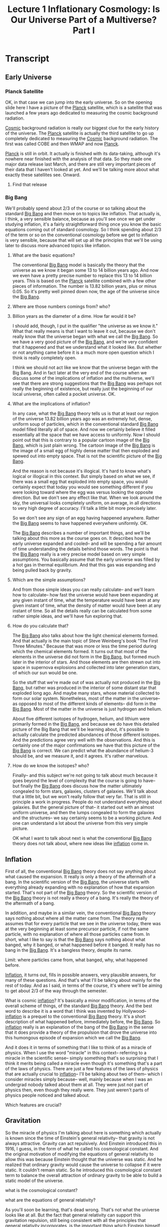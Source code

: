#+TITLE: Lecture 1 Inflationary Cosmology: Is Our Universe Part of a Multiverse? Part I 
#+Year: 2021
#+SEQ_TODO: TODO NEXT WAITING BLOCKED SOMEDAY IN_PROGRESS | DONE CANCELLED
#+SCHOOL: MIT
#+COURSE: The Early Universe
#+TERM: Fall 2013
#+LINK: https://www.youtube.com/watch?v=ANCN7vr9FVk&t=662s
#+STARTUP: hidestars

* Transcript
** Early Universe
*** Planck Satellite
OK, in that case we can jump into the early universe. So on the opening slide
here I have a picture of the [[file:~/docs/studies/astronomy/topics/planck_satellite.org][Planck]] satellite, which is a satellite that was
launched a few years ago dedicated to measuring the cosmic background radiation.

[[file:~/docs/studies/astronomy/topics/cosmic_background_radiation.org][Cosmic]] background radiation is really our biggest clue for the early history of
the universe. The [[file:~/docs/studies/astronomy/topics/planck_satellite.org][Planck]] satellite is actually the third satellite to go up
completely dedicated to measuring the [[file:~/docs/studies/astronomy/topics/cosmic_background_radiation.org][Cosmic]] background radiation. The first was
called COBE and then WMAP and now [[file:~/docs/studies/astronomy/topics/planck_satellite.org][Planck]].

[[file:~/docs/studies/astronomy/topics/planck_satellite.org][Planck]] is still in orbit. It actually is finished with its data-taking, although
it's nowhere near finished with the analysis of that data. So they made one
major data release last March, and there are still very important pieces of
their data that I haven't looked at yet. And we'll be talking more about what
exactly these satellites see. Onward.
**** Find that release

*** Big Bang  
 We'll probably spend about 2/3 of the course or so talking about the standard
[[file:~/docs/studies/astronomy/topics/big_bang.org][Big Bang]] and then move on to topics like inflation. That actually is, I think, a
very sensible balance, because as you'll see once we get under studying
inflation, it's a fairly straightforward thing once you know the basic equations
coming out of standard cosmology. So I think spending about 2/3 of the term or
so on the conventional cosmology before we get to inflation is very sensible,
because that will set up all the principles that we'll be using later to discuss
more advanced topics like inflation.
**** What are the basic equations?

The conventional [[file:~/docs/studies/astronomy/topics/big_bang.org][Big Bang]] model is basically the theory that the universe as we
know it began some 13 to 14 billion years ago. And now we even have a pretty
precise number to replace this 13 to 14 billion years. This is based on the
[[file:~/docs/studies/astronomy/topics/planck_satellite.org][Planck]] satellite combined with a few other pieces of information. The number is
13.82 billion years, plus or minus 0.05. So it's pretty well pinned down now,
the age of the universe since the [[file:~/docs/studies/astronomy/topics/big_bang.org][Big Bang]].
**** Where are those numbers comings from? who?
**** Billion years as the diameter of a dime. How far would it be?

I should add, though, I put in the qualifier "the universe as we know it." What
that really means is that I want to leave it out, because we don't really know
that the universe began with what we call the [[file:~/docs/studies/astronomy/topics/big_bang.org][Big Bang]]. So we have a very good
picture of the [[file:~/docs/studies/astronomy/topics/big_bang.org][Big Bang]], and we're very confident that it happened and that we
understand what it looked like. But whether or not anything came before it is a
much more open question which I think is really completely open.

I think we should not act like we know that the universe began with the Big
Bang. And in fact later at the very end of the course when we discuss some of
the implications of inflation and the multiverse, we'll see that there are
strong suggestions that the [[file:~/docs/studies/astronomy/topics/big_bang.org][Big Bang]] was perhaps not really the beginning of
existence, but really just the beginning of our local universe, often called a
pocket universe. OK.
**** What are the implications of inflation?

In any case, what the [[file:~/docs/studies/astronomy/topics/big_bang.org][Big Bang]] theory tells us is that at least our region of
the universe 13.82 billion years ago was an extremely hot, dense, uniform soup
of particles, which in the conventional standard [[file:~/docs/studies/astronomy/topics/big_bang.org][Big Bang]] model filled literally
all of space. And now we certainly believe it filled essentially all the space
that we have access to uniformly. Now I should point out that this is contrary
to a popular cartoon image of the [[file:~/docs/studies/astronomy/topics/big_bang.org][Big Bang]], which is just plain wrong. The
cartoon image of the [[file:~/docs/studies/astronomy/topics/big_bang.org][Big Bang]] is the image of a small egg of highly dense matter
that then exploded and spewed out into empty space. That is not the scientific
picture of the [[file:~/docs/studies/astronomy/topics/big_bang.org][Big Bang]].

And the reason is not because it's illogical. It's hard to know what's logical
or illogical in this context. But simply based on what we see, if there was a
small egg that exploded into empty space, you would certainly expect that today
you would see something different if you were looking toward where the egg was
versus looking the opposite direction. But we don't see any effect like that.
When we look around the sky, the universal looks completely uniform, on average,
in all directions to very high degree of accuracy. I'll talk a little bit more
precisely later.

So we don't see any sign of an egg having happened anywhere. Rather the [[file:~/docs/studies/astronomy/topics/big_bang.org][Big Bang]]
seems to have happened everywhere uniformly. OK.

The [[file:~/docs/studies/astronomy/topics/big_bang.org][Big Bang]] describes a number of important things, and we'll be talking about
this more as the course goes on. It describes how the early universe expanded
and cooled-- and will be spending a fair amount of time understanding the
details behind those words. The point is that the [[file:~/docs/studies/astronomy/topics/big_bang.org][Big Bang]] really is a very
precise model based on very simple assumptions. You basically assume that the
early universe was filled by a hot gas in thermal equilibrium. And that this gas
was expanding and being pulled back by gravity.
**** Which are the simple assumptions?

And from those simple ideas you can really calculate-- and we'll learn how to
calculate-- how fast the universe would have been expanding at any given instant
of time, what the temperature would have been at any given instant of time, what
the density of matter would have been at any instant of time. So all the details
really can be calculated from some rather simple ideas, and we'll have fun
exploring that.
**** How do you calculate that?

The [[file:~/docs/studies/astronomy/topics/big_bang.org][Big Bang]] also talks about how the light chemical elements formed. And that
actually is the main topic of Steve Weinberg's book "The First Three Minutes."
Because that was more or less the time period during which the chemical elements
formed. It turns out that most of the elements in the universe did not form in
the [[file:~/docs/studies/astronomy/topics/big_bang.org][Big Bang]], but formed much later in the interior of stars. And those elements
are then strewn out into space in supernova explosions and collected into later
generation stars, of which our sun would be one.

So the stuff that we're made out of was actually not produced in the [[file:~/docs/studies/astronomy/topics/big_bang.org][Big Bang]],
but rather was produced in the interior of some distant star that exploded long
ago. And maybe many stars, whose material collected to form our solar system.
Nonetheless, most of the matter in the universe-- as opposed to most of the
different kinds of elements-- did form in the [[file:~/docs/studies/astronomy/topics/big_bang.org][Big Bang]]. Most of the matter in
the universe is just hydrogen and helium.

About five different isotopes of hydrogen, helium, and lithium were primarily
formed in the [[file:~/docs/studies/astronomy/topics/big_bang.org][Big Bang]], and because we do have this detailed picture of the Big
Bang that we'll be learning about, it's possible to actually calculate the
predicted abundances of those different isotopes. And the predictions agree very
well with the observations. And this is certainly one of the major confirmations
we have that this picture of the [[file:~/docs/studies/astronomy/topics/big_bang.org][Big Bang]] is correct. We can predict what the
abundance of helium-3 should be, and we measure it, and it agrees. It's rather
marvelous.
**** How do we know the isotopes? who?

Finally-- and this subject we're not going to talk about much because it goes
beyond the level of complexity that the course is going to have-- but finally
the [[file:~/docs/studies/astronomy/topics/big_bang.org][Big Bang]] does discuss how the matter ultimately congealed to form stars,
galaxies, clusters of galaxies. We'll talk about that a little bit, but we won't
really follow that very far. That is still in principle a work in progress.
People do not understand everything about galaxies. But the general picture of
that-- it started out with an almost uniform universe, and then the lumps
congealed to form the galaxies and the structures-- we say certainly seems to be
a working picture. And one can understand a lot about the universe from this
very simple picture.

OK what I want to talk about next is what the conventional [[file:~/docs/studies/astronomy/topics/big_bang.org][Big Bang]] theory does
not talk about, where new ideas like [[file:~/docs/studies/astronomy/topics/inflation.org][inflation]] come in.

** Inflation

First of all, the conventional [[file:~/docs/studies/astronomy/topics/big_bang.org][Big Bang]] theory does not say anything about what
caused the expansion. It really is only a theory of the aftermath of a bang. In
the scientific version of the [[file:~/docs/studies/astronomy/topics/big_bang.org][Big Bang]], the universe starts with everything
already expanding with no explanation of how that expansion started. That's not
part of the [[file:~/docs/studies/astronomy/topics/big_bang.org][Big Bang]] theory. So the scientific version of the [[file:~/docs/studies/astronomy/topics/big_bang.org][Big Bang]] theory is
not really a theory of a bang. It's really the theory of the aftermath of a
bang.

In addition, and maybe in a similar vein, the conventional [[file:~/docs/studies/astronomy/topics/big_bang.org][Big Bang]] theory says
nothing about where all the matter came from. The theory really assumes that for
every particle that we see in the universe today, there was at the very
beginning at least some precursor particle, if not the same particle, with no
explanation of where all those particles came from. In short, what I like to say
is that the [[file:~/docs/studies/astronomy/topics/big_bang.org][Big Bang]] says nothing about what banged, why it banged, or what
happened before it banged. It really has no bang in the [[file:~/docs/studies/astronomy/topics/big_bang.org][Big Bang]]. It's a
bangless theory, despite its name.
**** Limit: where particles came from, what banged, why, what happened before.

[[File:~/Docs/Studies/Astronomy/Topics/Inflation.Org][Inflation]], it turns out, fills in possible answers, very plausible answers, for
many of these questions. And that's what I'll be talking about mainly for the
rest of today. And as I said, in terms of the course, it's where we'll be aiming
to get about 2/3 of the way through the semester.

What is cosmic [[file:~/docs/studies/astronomy/topics/inflation.org][inflation]]? It's basically a minor modification, in terms of the
overall scheme of things, of the standard [[file:~/docs/studies/astronomy/topics/big_bang.org][Big Bang]] theory. And the best word to
describe it is a word that I think was invented by Hollywood-- [[file:~/docs/studies/astronomy/topics/inflation.org][inflation]] is a
prequel to the conventional [[file:~/docs/studies/astronomy/topics/big_bang.org][Big Bang]] theory. It's a short description of what
happened before, immediately before, the [[file:~/docs/studies/astronomy/topics/big_bang.org][Big Bang]]. So [[file:~/docs/studies/astronomy/topics/inflation.org][inflation]] really is an
explanation of the bang of the [[file:~/docs/studies/astronomy/topics/big_bang.org][Big Bang]] in the sense that it does provide a
theory of the propulsion that drove the universe into this humongous episode of
expansion which we call the [[file:~/docs/studies/astronomy/topics/big_bang.org][Big Bang]].

And it does it in terms of something that I like to think of as a miracle of
physics. When I use the word "miracle" in this context-- referring to a miracle
in the scientific sense-- simply something that's so surprising that I think it
merits being called a miracle even though it's something that's a part of the
laws of physics. There are just a few features of the laws of physics that are
actually crucial to [[file:~/docs/studies/astronomy/topics/inflation.org][inflation]]-- I'll be talking about two of them-- which I
consider miracles simply because-- well, mainly because when I was an undergrad
nobody talked about them at all. They were just not part of physics then, even
though they really were. They just weren't parts of physics people noticed and
talked about.
**** Which features are crucial?

** Gravitation
So the miracle of physics I'm talking about here is something which actually is
known since the time of Einstein's general relativity-- that gravity is not
always attractive. Gravity can act repulsively. And Einstein introduced this in
1916, I guess, in the form of what he called his cosmological constant. And the
original motivation of modifying the equations of general relativity to allow
this was because Einstein thought that the universe was static. And he realized
that ordinary gravity would cause the universe to collapse if it were static. It
couldn't remain static. So he introduced this cosmological constant term to
balance the overall attraction of ordinary gravity to be able to build a static
model of the universe.
**** what is the cosmological constant?
**** what are the equations of general relativity?

As you'll soon be learning, that's dead wrong. That's not what the universe
looks like at all. But the fact that general relativity can support this
gravitation repulsion, still being consistent with all the principles that
general relativity incorporates, is the important thing which Einstein himself
did discover in this context. And [[file:~/docs/studies/astronomy/topics/inflation.org][inflation]] takes advantage of this possibility,
within the context of general relativity, to let gravity be the repulsive force
that drove the universe into the period of expansion that we call the [[file:~/docs/studies/astronomy/topics/big_bang.org][Big Bang]].
**** Find more about repulsive gravity

And in fact when one combines general relativity with conventional ideas now in
particle physics, there really is a pretty clear indication, I should say-- not
quite a prediction-- but a pretty clear indication that at very high energy
densities, one expects to find states of matter which literally turn gravity on
its head and cause gravity to become repulsive. In terms of the details which
we'll be learning about more later, what it takes to produce gravitational
repulsion is a negative pressure.

According to general relativity, it turns out-- and we'll be talking more about
this later-- both pressures and energy densities can produce gravitational
fields. Unlike Newtonian physics, where it's only mass densities that produce
gravitational fields.
**** Pressure and energy densities
**** gravitational fields

And the positive pressure produces an attractive gravitational field, which is
what you would probably guess if somebody just asked you to guess. Positive
pressures are sort of normal pressures, and attractive gravity is normal
gravity. So normal pressures produce normal gravity. But it is possible to have
negative pressures, and negative pressures produce repulsive gravity. That's the
secret of what makes [[file:~/docs/studies/astronomy/topics/inflation.org][inflation]] possible.

So [[file:~/docs/studies/astronomy/topics/inflation.org][inflation]] proposes that at least a small patch of this repulsive gravity
material existed in the early universe. We don't really know exactly when in the
history of the universe [[file:~/docs/studies/astronomy/topics/inflation.org][inflation]] happened, which is another way of saying we
don't know exactly at what energy scale [[file:~/docs/studies/astronomy/topics/inflation.org][inflation]] happened. But a very logical,
plausible choice-- I don't know if logical is the right word, but plausible is a
good word-- very plausible choice for when [[file:~/docs/studies/astronomy/topics/inflation.org][inflation]] might have happened, would
be when the energy scales of the universe where at the scale of grand unified
theories.

** grand unified theories

Grand unified theories-- we'll talk about a little bit later-- are theories
which unify the weak, strong, and electromagnetic interactions into a single
unified interaction. And that unification occurs at a typical energy of about 10
to the 16 GeV, where GeV, in case you don't know, is about the mass-- or the
energy equivalent of the mass-- of a proton. So we're talking about energies
that are about 10 to the 16 times the equivalent energy of a proton mass. And at
those energies we think that these states that create repulsive gravity are very
likely to exist.
**** list grand unified theories

And if that happened at that scale, the initial patch would only have to be the
ridiculously small size of about 10 to the minus 28 centimeters across to be
able to lead ultimately to the creation of everything that we see on the vast
scale at which we see it. The patch certainly does not have to be the entire
universe. And it could in fact be incredibly rare, because one thinks that
outside of that patch essentially nothing will happen interesting. So we expect
that the universe that we observe today would be entirely the consequence of
such a patch.

The gravitational repulsion created by this small patch of repulsive gravity
material would be then the driving force of the [[file:~/docs/studies/astronomy/topics/big_bang.org][Big Bang]], and it would cause the
region to undergo exponential expansion. And by exponential expansion, as you
probably know, it means that there's a certain doubling time, and if you wait
the same amount of time it doubles again. If you wait the same amount of time,
it doubles again.

And because these doublings build up so dramatically, it doesn't take very much
time to build the whole universe. In about 100 doublings, this tiny patch of 10
to the minus 28 centimeters can become large enough not to be the universe, but
to be a small marble size region, which will then ultimately become the observed
universe as it continues to coast outward after [[file:~/docs/studies/astronomy/topics/inflation.org][inflation]] ends.

So the doubling time would be incredibly small if this was all happening at the
grand unified theory set of numbers-- 10 to the minus 37 seconds, which is
pretty fast. The patch would expand exponentially by at least a factor of about
10 to the 28, which as I mentioned takes only about 100 doublings, and could
expand to be much more. There's no cut off there. If there's more expansion than
we need to produce our universe, it just means that the patch of universe that
we're living in is larger than we see. But that's OK. Everything that we see
looks uniform as far as we can see, and how much there is beyond that we really
just have no way of knowing. So larger amounts of [[file:~/docs/studies/astronomy/topics/inflation.org][inflation]] are perfectly
consistent with what we see.

The amount of time it would take would only be about 10 to the minus 35 seconds,
which is just 100 times 10 to the minus 37 if you can do that complicated
arithmetic in your head. And the region that's destined to become our presently
observed universe at the end of [[file:~/docs/studies/astronomy/topics/inflation.org][inflation]] would have been only about the size of
a marble-- about one centimeter or so across.


Now what ends [[file:~/docs/studies/astronomy/topics/inflation.org][inflation]] is the fact that this repulsive gravity material is
unstable. So it decays, using the word decay in the same sense that a
radioactive substance decays. It doesn't necessarily mean exactly that it rots
like an apple decays, but it means that it turns into other kinds of material.
And in particular, it turned into material which is no longer gravitationally
repulsive. So the gravitational repulsion ends, and in fact the particles
produced by this energy that's released at the end of [[file:~/docs/studies/astronomy/topics/inflation.org][inflation]] become the hot
soup of the conventional [[file:~/docs/studies/astronomy/topics/big_bang.org][Big Bang]].

** Conventional Big Bang Theory

And this is where the prequel ends, and the main feature begins-- the
conventional [[file:~/docs/studies/astronomy/topics/big_bang.org][Big Bang]] theory. The role of [[file:~/docs/studies/astronomy/topics/inflation.org][inflation]] is just to set up the
initial conditions for the conventional [[file:~/docs/studies/astronomy/topics/big_bang.org][Big Bang]] theory. Now there's a little
caveat here. [[File:~/Docs/Studies/Astronomy/Topics/Inflation.Org][Inflation]] ends because the material is unstable, but it only ends
almost everywhere, not quite everywhere. And this is basically the way
exponentials work. And we'll come back to this when we talk about the late time
behavior and the idea of eternal [[file:~/docs/studies/astronomy/topics/inflation.org][inflation]].

This repulsive gravity material decays, but it decays like a radioactive
substance-- which is also an exponential-- as a half life. But no matter how
many half lives you wait, there's still a tiny little bit, a tiny fraction that
remains. And that turns out to be important for the idea that in many cases
[[file:~/docs/studies/astronomy/topics/inflation.org][inflation]] never completely ends. We'll come back to that.

So I want to talk more about what goes on during this exponential expansion
phase. There's a very peculiar feature of this [[file:~/docs/studies/astronomy/topics/inflation.org][inflation]]-- this exponential
expansion driven by repulsive gravity-- which is that while it's happening, the
mass density or energy density of the inflating material-- this repulsive
gravity material-- does not decrease. You would think that if something doubled
in radius, it would multiply by a factor of eight in volume. You would think the
energy density would go down by a factor of eight.

And that certainly happens for ordinary particles. It's certainly what would
happen if you had a gas, an ordinary gas, that you just allowed to expand by a
factor of two in radius-- the density would go down by a factor of eight with
volumes of cubes of distances. But this peculiar repulsive gravity material
actually expands at a constant density. Now that sounds like it must violate
conservation of energy, because it really does mean that the total amount of
energy inside this expanding volume is increasing. The energy per volume is
remaining constant, and the volume is getting bigger and bigger exponentially.

So the claim is that I've not gone crazy, that this actually is consistent with
the laws of physics as we know them. And that it is consistent with conservation
of energy. Conservation of energy really is a sacred principle of physics. We
don't know of anything in nature that violates this principle of conservation of
energy, that energy ultimately cannot be either made or destroyed, that the
total amount of energy is basically fixed. So it sounds like there's a
contradiction here. How do we get out of it? What's the resolution?

Well, this requires my second miracle of physics. Energy-- it really is exactly
conserved. I'm not going to tell you about any miracles which changed that. But
the catch here is that energies are not necessarily positive. There are things
that have negative energies. And in particular, the gravitational field has a
negative energy. This statement by the way is true both in Newtonian physics and
in general relativity. We'll prove it later.

I might just say quickly if some of you have learned in an E&M course how to
talk about and calculate the energy density of an electrostatic field-- probably
many of you have, maybe all of you have-- the energy density of an electrostatic
field is a constant times the square of the electric field strength. And you can
prove that energy is exactly the energy that you need to put into a system to
create an electric field of a given configuration. If you think about Newton's
law of gravity and compare it with Coulomb's law, you realize that it really is
the same law, except they have a different constant in front of them.

They're both inverse square laws in proportion to the two charges, where in the
case of gravity it's the masses that play the role of charges. But they have
opposite signs. Two positive charges, as we all know we tell each other, two
positive masses attract each other.

So in fact the very same argument which allows you to calculate the energy
density of a Coulomb field can allow you to calculate the energy density of a
Newtonian gravitational field-- still sticking to Newtonian physics-- and this
change in sign of the force just carries through. It changes the signs of all
the work that's being done, and you get the negative answer that is the correct
answer for Newtonian gravity. The energy density of a Newtonian gravitational
field is negative. And the same is true in general relativity in a more subtle
way.

So what that means in terms of conservation of energy is that we can have more
and more matter, more and more energy building up in the form of ordinary
matter-- which is what happens during [[file:~/docs/studies/astronomy/topics/inflation.org][inflation]]-- as long as there's a
compensating amount of negative energy that's created in the gravitational field
which is filling this ever larger region of space. And that's exactly what
happens in [[file:~/docs/studies/astronomy/topics/inflation.org][inflation]].

The positive energy of this repulsive gravity material which is growing and
growing in volume is precisely canceled by the negative energy of the
gravitational field that's filling the region. So the total energy does remain
constant, as it must, and there's certainly a good possibility that the total
energy is exactly zero. Because everything that we know of is at least
consistent with the possibility that these two numbers are exactly equal to each
other or something very close.

Schematically, the picture is that if one thinks about the total energy of the
universe, it consists of a huge positive amount in the form of matter and
radiation-- the stuff that we see, the stuff that we normally identify the
energy of-- but there's also a huge negative amount of energy in the
gravitational field that fills the universe. And as far as we can tell, the sum
is at least consistent with being 0.

In any case, what happens during [[file:~/docs/studies/astronomy/topics/inflation.org][inflation]] is the black bar goes up and the red
bar goes down. And they go up and down by equal amounts. So certainly what
happens during [[file:~/docs/studies/astronomy/topics/inflation.org][inflation]] conserves energy, as anything consistent with the laws
of physics that we know of must conserve energy.

I just remembered I was planning to turn out these blackboard lights. It
probably makes it a little more comfortable to watch the screen. OK. So, onward.

I want to talk some about the evidence for [[file:~/docs/studies/astronomy/topics/inflation.org][inflation]]. So far I've described what
[[file:~/docs/studies/astronomy/topics/inflation.org][inflation]] is-- and I'm sort of done describing what [[file:~/docs/studies/astronomy/topics/inflation.org][inflation]] is for today. As I
said, we'll be coming back and talking about all this during the coming
semester. Now let's move on to discuss some of the reasons why we think that our
universe may very likely have actually undergone this process called [[file:~/docs/studies/astronomy/topics/inflation.org][inflation]] I
was just telling you about. So there are three things I want to talk about.

The first of which is the large scale uniformity of the universe. Which is
related to what I told you at the beginning, that if you look out in different
directions in the universe, it really looks the same in all directions. And the
object that can be measured with the most precision in terms of how things vary
with angle, is the [[file:~/docs/studies/astronomy/topics/cosmic_background_radiation.org][Cosmic]] background radiation-- because we can measure it from
all directions, and it's essentially a uniform background.

And when that's been done, what's been found is that the radiation is uniform to
the incredible accuracy of about one part in 100,000-- which really is a rather
spectacular level of uniformity. So it means the universe really is rather
incredibly uniform.

I might mention one proviso here just to be completely accurate. When one
actually just goes out and measures the radiation, one finds something-- one
finds an asymmetry that's larger than what I just said. One finds an asymmetry
of about 1 part in 1,000, with one direction being hotter than the opposite
direction. But that 1 part in 1,000 effect we interpret as our motion through
the [[file:~/docs/studies/astronomy/topics/cosmic_background_radiation.org][Cosmic]] background radiation, which makes it look hotter in one direction and
colder in the opposite direction. And the effect of our motion has a very
definite angular pattern.

We have no other way of knowing what our velocity is relative to the [[file:~/docs/studies/astronomy/topics/cosmic_background_radiation.org][Cosmic]]
background radiation. So we just measure it from this asymmetry, but we're
restricted. We can't let it account for everything. Because it has a very
different angular form, we only get to determine one velocity. And once we
determine that, that determines one asymmetry and you can subtract that out. And
then the residual asymmetries, the asymmetries that we cannot account for by
saying that the Earth has a certain velocity relative to the [[file:~/docs/studies/astronomy/topics/cosmic_background_radiation.org][Cosmic]] background
radiation, those asymmetries are at the level of 1 part in 100,000. And this is
1 part in 100,000 that we attribute to the universe and not to the motion of the
earth.

OK. So to understand the implications of this incredible degree of uniformity,
we need to say a little bit about what we think the history of this [[file:~/docs/studies/astronomy/topics/cosmic_background_radiation.org][Cosmic]]
background radiation was. And what our theories tell us-- and we'll be learning
about this in detail-- is that in the early period-- Yes.

#+BEGIN_COMMENT
AUDIENCE: I'm sorry. I'm curious. When they released WMAP and stuff, did they
already subtract out the relativistic effect?

PROFESSOR: Well, the answer is that they analyze things according to angular
patterns and how they fit different angular patterns. So in fact, I think they
don't even report it with WMAP, but it would be what they would call L equals 1,
the dipole term. They analyze the dipole, quadrupole, octupole, et cetera. So it
really does not contribute at all to anything except that L equals 1 term, which
is one out of 1,800 things that they measure. So basically, I think they don't
even bother reporting that one number, and therefore it's subtracted out.
#+END_COMMENT

OK. Do feel free to ask questions, by the way. I think it's certainly a small
enough class that we can do that.

OK. So what I was about to say is that this radiation during the early period of
the universe, when the universe was a plasma, the radiation was essentially
locked to the matter. The photons were moving at the speed of light, but in the
plasma there's a very large cross section for the photons to scatter off of the
free electrons in a plasma. Which basically means that the photons move with the
matter-- because when they're moving on their own, they just move a very short
distance and then scatter, and then move in a different direction. So relative
to the matter, the photons go nowhere during the first 400,000 years of the
history of the universe.

But then at about 400,000 years the universe cools enough-- this is all
according to our calculations-- the universe cools enough so that the plasma
neutralizes. And when the plasma neutralizes, it becomes a neutral gas like the
air in this room. And the air in this room seems completely transparent to us,
and it turns out that actually does extrapolate to the universe.

The gas that filled the universe after it neutralized really was transparent,
and it means that a typical photon that we see today in the [[file:~/docs/studies/astronomy/topics/cosmic_background_radiation.org][Cosmic]] background
radiation really has been traveling on a straight line since about 400,000 years
after the [[file:~/docs/studies/astronomy/topics/big_bang.org][Big Bang]]. Which in turn means that when we look at the [[file:~/docs/studies/astronomy/topics/cosmic_background_radiation.org][Cosmic]]
background radiation, we're essentially seeing an image of what the universe
looked like at 400,000 years after the [[file:~/docs/studies/astronomy/topics/big_bang.org][Big Bang]]. Just as the light traveling
from my face to your eyes gives you an image of what I look like.

So that's what we're seeing-- a picture of the universe at the age of 400,000
years, and it's bland-- uniform to 1 part in 100,000. So the question then is,
can we explain how the universe to be so uniform? And it turns out that if you--
Well, I should say first of all that if you're willing to just assume that the
universe started out perfectly uniform to better than one part in 100,000,
that's OK. Nobody could stop you from doing that. But if you want to try to
explain this uniformity without assuming that it was there from the beginning,
then within the context of the conventional [[file:~/docs/studies/astronomy/topics/big_bang.org][Big Bang]] theory, it's just not
possible.

And the reason is that within the evolution equations of the conventional Big
Bang theory, you can calculate-- and we will calculate later in the course--
that in order to smooth things out in time for it to look smooth in the [[file:~/docs/studies/astronomy/topics/cosmic_background_radiation.org][Cosmic]]
background radiation, you have to be able to move around matter and energy at
about 100 times the speed of light. Or else you just couldn't do it. And we
don't know of anything in physics that happens faster than the speed of light.
So within physics as we know it, and within the conventional [[file:~/docs/studies/astronomy/topics/big_bang.org][Big Bang]] theory,
there's no way to explain this uniformity except to just assume that maybe it
was there from the very beginning. For reasons that we don't know about.

On the other hand, [[file:~/docs/studies/astronomy/topics/inflation.org][inflation]] takes care of this very nicely. What [[file:~/docs/studies/astronomy/topics/inflation.org][inflation]] does
is it adds this spurt of exponential expansion to the history of the universe.
And the fact that this exponential expansion was so humongous means that if you
look at our picture of the universe before the [[file:~/docs/studies/astronomy/topics/inflation.org][inflation]] happened, the universe
would have been vastly smaller than in conventional cosmology which would not
have this exponential spurt of expansion.

So in the [[file:~/docs/studies/astronomy/topics/inflation.org][inflation]]ary model there would've been plenty of time for the observed
part of the universe to become uniform before [[file:~/docs/studies/astronomy/topics/inflation.org][inflation]] started-- when it was
incredibly tiny. And then would become uniform just like the air in the room
here tends to spread out and produce a uniform distribution of air rather than
having all the air collected in one corner. Once that uniformity is established
on this tiny region, [[file:~/docs/studies/astronomy/topics/inflation.org][inflation]] would then take over and stretch this region to
become large enough to include everything that we now see, thereby explaining
why everything that we see looks so uniform. It's a very simple explanation, and
it's only possible with [[file:~/docs/studies/astronomy/topics/inflation.org][inflation]] and not within the conventional [[file:~/docs/studies/astronomy/topics/big_bang.org][Big Bang]]
theory.

So, the [[file:~/docs/studies/astronomy/topics/inflation.org][inflation]]ary solution. In [[file:~/docs/studies/astronomy/topics/inflation.org][inflation]]ary models the universe begins so
small that uniformity is easily established. Just like the air in the lecture
hall-- same analogy I used-- spreads uniformly to fill the lecture hall. Then
[[file:~/docs/studies/astronomy/topics/inflation.org][inflation]] stretches the region to become large enough to include everything that
we now observe. OK. So that's the first of my three pieces of evidence for
[[file:~/docs/studies/astronomy/topics/inflation.org][inflation]].

The second one is something called the flatness problem. And the question is,
why was the early universe so flat? And the first question maybe is, what am I
talking about when I say the early universe was flat? One misconception I
sometimes find people getting is that flat often means two dimensional. That's
not what I mean. It's not flat like a two dimensional pancake. It's three
dimensional. The flat in this context means Euclidean-- obeying the axioms of
Euclidean geometry-- as opposed to the non-Euclidean options that are offered by
general relativity.

General relativity allows three dimensional space to be curved. And if we only
consider uniform curvature, which is-- we don't see any curvature, actually,
but-- We know with better accuracy that the universe is uniform than we do that
it's flat. So imagine in terms of discussion of cosmology three possible
curvatures for the universe, all of which would be taken to be uniform. Three
dimensional curved spaces are not easy to visualize, but all three of these are
closely analogous to two dimensional curved spaces, which are easy to think
about.

One is the closed geometry of the surface of a sphere. Now the analogy is that
the three dimensional universe would be analogous to the two dimensional surface
of a sphere. The analogy changes the number of dimensions. But important things
get capped. Like for example on the surface of a sphere, you can easily
visualize-- and there's even a picture to show you-- that if you put a triangle
on the surface of a sphere, the sum of the three angles at the vertices would be
more than 180 degrees. Unlike the Euclidean case, where it's always 180 degrees.
Question?

#+BEGIN_COMMENT
AUDIENCE: Yeah. Is the 3D curving happening in a fourth dimension? Just like
these 2D models assume another dimension?

PROFESSOR: Good question. The question was, is the 3D curvature happening in a
fourth dimension just like this 2D curvature is happening in a third dimension?
The answer I guess is yes. But I should maybe clarify the "just like" part. The
third dimension here from a strictly mathematical point of view allows us to
visualize the sphere in an easy way, but the geometry of the sphere from the
point of view of people who study differential geometry is a perfectly well
defined two dimensional space without any need for the third dimension to be
there.
#+END_COMMENT


The third dimension is really just a crutch for us to visualize it. But that
same crutch does work in going from three to four. And in fact when we study the
three dimensional curved space of the closed universe, we will in fact do it
exactly that way. We'll introduce the same crutch, imagine it in four
dimensions, and it will be very closely analogous to the two dimensional picture
that you're looking at.

OK. So one of the possibilities is a closed geometry where the sum of the three
angles of a triangle is always bigger than 180 degrees. Another possibility is
something that's usually described as saddle shaped, or a space of negative
curvature. And in that case the sum of the three angles-- they get pinched, and
the sum of the angles is less than 180 degrees. And only for the flat case is
the sum of the three angles exactly 180 degrees, which is the case of Euclidean
geometry.

The geometries on the surfaces of these objects is non-Euclidean, even though if
you think of the three dimensional geometry of the objects embedded in three
dimensional space, that's still Euclidean. But the restricted geometry to the
two dimensional surfaces are non-Euclidean there and there, but Euclidean there.

And that's exactly the way it works in general relativity. There are closed
universes with positive curvature and the sum of angles being more than 180
degrees. And there are open universes where the sum of three angles is always
less than 180 degrees. And there's the flat case-- which is just on the
borderline of those two-- where Euclidean geometry works. And the point is that
in our universe, Euclidean geometry does work very well. That's why we all
learned it in high school. And in fact we have very good evidence that the early
universe was rather extraordinarily close to this flat case of Euclidean
geometry. And that's what we're trying to understand and explain.

According to general relativity this flatness of the geometry is determined by
the mass density. There's a certain value of the mass density called the
critical density-- which depends on the expansion rate, by the way, it's not a
universal constant of any kind. But for a given expansion rate one can calculate
a critical density, and that critical density is the density which makes the
universe flat. And cosmologists define a number called omega-- capital omega--
which is just the ratio of the actual mass density to the critical mass density.
So omega equals 1 says the actual density is the critical density, which means
the universe would be flat. Omega bigger than 1 would be a closed universe, and
omega less than 1 would be an open universe.

What's peculiar about the evolution of this omega quantity is that omega equals
1 as the universe evolves in conventional cosmology behaves very much like a
pencil balancing on its tip. It's an unstable equilibrium point. So in other
words, if omega was exactly equal to 1 in the early universe, it would remain
exactly equal to 1. Just like a pencil that's perfectly balanced on its tip
would not know which way to fall and would in principle stay there forever. At
least with classical mechanics. We won't include quantum mechanics for our
pencil. Classical pencil that we're using for the analogy.

But if the pencil leans just a tiny bit in any direction, it will rapidly start
to fall over in that direction. And similarly if omega in the early universe was
just slightly greater than 1, it would rapidly rise towards infinity. And this
is a closed universe. Infinity really means the universe has reached its maximum
size, and it turns around and collapses. And if omega was slightly less than 1,
it would rapidly dribble off to 0, and the universe would just become empty as
it rapidly expands.

So the only way for omega to be close to 1 today-- and as far as we can tell,
omega is consistent with 1 today-- the only way that can happen is if omega
started out unbelievably close to 1. Unless it's this pencil that's been
standing there for 14 billion years and hasn't fallen over yet. Numerically, for
omega to be somewhere in the allowed range today, which is very close to 1, it
means that omega at one second after the [[file:~/docs/studies/astronomy/topics/big_bang.org][Big Bang]] had to be equal to 1 to the
incredible accuracy of 15 decimal places. Which makes the value of the mass
density of the universe at one second after the [[file:~/docs/studies/astronomy/topics/big_bang.org][Big Bang]] probably the most
accurate number that we know in physics. Since we really know it to 15 decimal
places. So if it wasn't in that range, it wouldn't be in the [? lab manuals ?]
today. We have this amplification effect of the evolution of the universe.

So the question is, how did this happen? In conventional [[file:~/docs/studies/astronomy/topics/big_bang.org][Big Bang]] theory, the
initial value of omega could have been anything, logically. To be consistent
with what we now observe it has to be within this incredibly narrow range, but
there's nothing in the theory which causes it to be in that narrow range. So the
question is, why did omega start out so incredibly close to 1? Like the earlier
problem about homogeneity, if you want to just assume that it started out--
exactly like, it had to be-- at omega equals 1, you could do that. But if you
want to have any dynamical explanation for how it got to be that way, there's
really nothing in conventional cosmology which does it. But in fact, [[file:~/docs/studies/astronomy/topics/inflation.org][inflation]]
does.

In the [[file:~/docs/studies/astronomy/topics/inflation.org][inflation]]ary model we've changed the evolution of omega because we've
turned gravity into a repulsive force instead of an attractive force, and that
changes the way omega evolves. And it turns out that during [[file:~/docs/studies/astronomy/topics/inflation.org][inflation]], omega is
not driven away from 1-- as it is during the entire rest of the history of the
universe-- but rather during [[file:~/docs/studies/astronomy/topics/inflation.org][inflation]] omega is driven rapidly towards 1,
exponentially fast, even. So with the amount of [[file:~/docs/studies/astronomy/topics/inflation.org][inflation]] that we talked about--
[[file:~/docs/studies/astronomy/topics/inflation.org][inflation]] by a factor of 10 to the 28 or so-- that's enough so that the value of
omega before [[file:~/docs/studies/astronomy/topics/inflation.org][inflation]] is not very much constrained. Omega could have started
out before [[file:~/docs/studies/astronomy/topics/inflation.org][inflation]] not being 1, but being 2 or 10 or 1/10 or 100 or 1/100.

The further away you start omega from 1, the more [[file:~/docs/studies/astronomy/topics/inflation.org][inflation]] you need to drive it
to 1 sufficiently. But you don't need much more [[file:~/docs/studies/astronomy/topics/inflation.org][inflation]] to make it
significantly far away from 1 because of this fact the [[file:~/docs/studies/astronomy/topics/inflation.org][inflation]] drives omega to
1 exponentially. Which really means it's a very powerful force driving omega
to 1. And giving us a very simple, therefore, explanation for why omega in the
early universe appears to have been extraordinarily close to 1.

So I think that's-- Oh, I have a few more things to say.

There's actually a prediction that comes out of this, because this tendency of
[[file:~/docs/studies/astronomy/topics/inflation.org][inflation]] to drive omega to 1 is so strong, that you expect that omega really
should be 1 today. Or to within measurable accuracy. You could arrange
[[file:~/docs/studies/astronomy/topics/inflation.org][inflation]]ary models where it's say, 0.2-- which is what people used to think it
was-- but in order to do that, you have to arrange for [[file:~/docs/studies/astronomy/topics/inflation.org][inflation]] to end at just
the right time before it makes it closer. Because every e-fold drives it another
factor of 10 closer. So it's very rapid effect. So if you don't fine tune things
very carefully, most any [[file:~/docs/studies/astronomy/topics/inflation.org][inflation]]ary model will drive omega so close to 1 that
today we would see it as 1.

That did not used to appear to be the case. Before 1998 astronomers were pretty
sure that omega was only 0.2 or 0.3, while [[file:~/docs/studies/astronomy/topics/inflation.org][inflation]] seemed to have a pretty
clear prediction that omega should be 1. This personally I found rather
uncomfortable, because it meant whenever I had dinner with astronomers, they
would always sort of snidely talk about how [[file:~/docs/studies/astronomy/topics/inflation.org][inflation]] was a pretty theory, but
it couldn't be right because omega was 0.2, and [[file:~/docs/studies/astronomy/topics/inflation.org][inflation]] was predicting omega
is 1. And it just didn't fit.

Things changed a lot in 1998, and now the best number we have-- which comes from
the [[file:~/docs/studies/astronomy/topics/planck_satellite.org][Planck]] satellite combined with a few other measurements, actually-- is that
now the observational number for omega is 1.0010, plus or minus 0.0065. So the
0.0065 is the important thing. This is very, very close to 1, but the error bars
are bigger than this difference. So it really means to about a half a percent or
maybe 1%, we know today that omega is 1, which is what [[file:~/docs/studies/astronomy/topics/inflation.org][inflation]] would predict.
That it should essentially be exactly 1 today.

The new ingredient that made all this possible, that drove-- changed the
measurement of omega from 0.2 to 1 is a new ingredient to the energy budget of
the universe, the discovery of what we call dark energy. And we'll be learning a
lot about dark energy during the course of the term. The real discovery in 1998
was that the universe is not slowing down under the influence of gravity as had
been expected until that time, but rather the universe actually is accelerating.

And this acceleration has to be attributed to something. The stuff that it's
attributed to is called the dark energy. And even though there's considerable
ignorance of what exactly this dark energy is, we can still calculate how much
of it there's got to be in order to produce the acceleration that's seen. And
when all that is put together, you get this number, which is so much nicer for
[[file:~/docs/studies/astronomy/topics/inflation.org][inflation]] than the previous number. Yes.

#+BEGIN_COMMENT

   AUDIENCE: So, was the accelerating universe like the missing factor which they--
gave a wrong assumption which made them think that omega was 0.2 or 0.3?

PROFESSOR: Yeah, that's right. It was entirely because they did not know about
the acceleration at that time. They in fact were accurately measuring the stuff
that they were looking at. And that does only add up to 0.2 or 0.3. And this new
ingredient, the dark energy, which we only know about through the acceleration,
is what makes the difference. Yes.

AUDIENCE: And that data that they were measuring is really just sort of the
integrated stuff in the universe that we see through telescopes? Very
straight-forward in that way?

PROFESSOR: That's right. Including dark matter. So it's not everything that we
actually see. There's also-- not going into it here, but we will later in the
course-- there is also stuff called dark matter, which is different from dark
energy. Even though matter and energy are supposed to be the same, they are
different in this context. And dark matter is matter that we infer exists due to
its effect on other matter. So by looking, for example, at how fast galaxies
rotate, you can figure out how much matter there must be inside those galaxies
to allow those orbits to be stable. And that's significantly more matter than we
actually see. And that unseen matter is called the dark matter, and that was
added into the 0.2 or 0.3. The visible matter is only about 0.04.
#+END_COMMENT

OK. So, so much for the flatness problem. Next item I want talk about is the
small scale nonuniformity of the universe. On the largest scale, the universe is
incredibly uniform-- one part in 100,000-- but on smaller scales, the universe
today is incredibly lumpy. The earth is a big lump in the mass density
distribution of the universe. The earth is in fact about 10 to the 30 times
denser than the average matter density in the universe. It's an unbelievably
significant lump. And the question is, how did these lumps form? Where did they
come from?

We are confident that these lumps evolved from the very minor perturbations that
we see in the early universe, that we see most clearly through the [[file:~/docs/studies/astronomy/topics/cosmic_background_radiation.org][Cosmic]]
background radiation. The early universe we believe was uniform in its mass
density to about one part in 100,000. But at the level of one part in 100,000,
we actually see in the [[file:~/docs/studies/astronomy/topics/cosmic_background_radiation.org][Cosmic]] background radiation that there are
nonuniformities.

And things like the Earth form because these small nonuniformities in the mass
density are gravitationally unstable. In regions where there's a slight excess
of matter, that excess of matter produces a gravitational field pulling more
matter into those regions, producing a still stronger gravitational field
pulling in more matter. And the system is unstable, and it forms complicated
lumps which are galaxies, stars, planets, et cetera.

And that's a complicated story. But it all starts from these very faint
nonuniformities that existed, we believe, shortly after the [[file:~/docs/studies/astronomy/topics/big_bang.org][Big Bang]]. And we see
these nonuniformities in the [[file:~/docs/studies/astronomy/topics/cosmic_background_radiation.org][Cosmic]] background radiation, and measuring them
tells us a lot about the conditions of the universe then, and allows us to build
theories of how the universe got to be that way. And that's what these
satellites like COBE, WMAP, and [[file:~/docs/studies/astronomy/topics/planck_satellite.org][Planck]] are all about-- measuring these
nonuniformities to rather extraordinary accuracy.

[[File:~/Docs/Studies/Astronomy/Topics/Inflation.Org][Inflation]] has an answer to the riddle of where the nonuniformities came from. In
the conventional [[file:~/docs/studies/astronomy/topics/big_bang.org][Big Bang]] theory, there was really just no explanation. People
just assumed they were there and put them in by hand, but there was no theory of
what might have created them. In the context of [[file:~/docs/studies/astronomy/topics/inflation.org][inflation]]ary models where all
the matter really is being created by the [[file:~/docs/studies/astronomy/topics/inflation.org][inflation]], the nonuniformities are
also controlled by that [[file:~/docs/studies/astronomy/topics/inflation.org][inflation]], and where nonuniformities come from is
quantum effects.

It's a little hard to believe that quantum effects could be important for the
large scale structure of the universe. The Andromeda galaxy doesn't look like
it's something that should be thought of as a quantum fluctuation. But when one
pursues this theory quantitatively, it actually does work very well. The theory
is that the ripples that we see in the [[file:~/docs/studies/astronomy/topics/cosmic_background_radiation.org][Cosmic]] background radiation really were
purely the consequence of quantum theory-- basically the uncertainty principle
of quantum theory, which says that it's just impossible to have something that's
completely uniform. It's not consistent with the uncertainty principle.

And when one puts in the basic ideas of quantum mechanics, we can actually
calculate properties of these ripples. It turns out that we would need to know
more about the physics of very high energy-- the physics that was relevant
during the period of [[file:~/docs/studies/astronomy/topics/inflation.org][inflation]]-- to be able to predict the actual amplitude of
these ripples. So we cannot predict the amplitude. In principle, [[file:~/docs/studies/astronomy/topics/inflation.org][inflation]] would
allow you to if you knew enough about the underlying particle physics, but we
don't know that much. So in practice we cannot predict the amplitude.

But inflationary models make a very clear prediction for the spectrum of these
fluctuations. And by that I mean how the intensity varies with wavelength. So
the spectrum really means the same thing as it would mean for sound, except you
should think about wavelength rather than frequency because these waves don't
really oscillate. But they do have wavelengths just like sound waves have
wavelengths, and if you talk about the intensity versus wavelengths, this idea
of a spectrum is really the same as what you'll be talking about with sound.

And you can measure it. This is not quite the latest measurements, but it's the
latest measurements that I have graphed. The red line is the theoretical
prediction. The black dots are the measurements. This goes through the seven
year WMAP data. We have a little Eureka guy to tell you how happy I am about
this curve.

And I also have graphs of what other ideas would predict. For a while, for
example, people took very seriously the idea that the randomness that we see in
the universe-- these fluctuations-- may have been caused by the random formation
of things called [[file:~/docs/studies/astronomy/topics/cosmic_background_radiation.org][Cosmic]] strings that would form in phase transitions in the
early universe. That was certainly a viable idea in its day, but once this curve
got measured, the [[file:~/docs/studies/astronomy/topics/cosmic_background_radiation.org][Cosmic]] strings were predicting something that looked like
that, which is nothing at all like that curve. And they have since been
therefore excluded as being the source of density fluctuations in the universe.
And various other models are shown here. I don't think I'll take the time to go
into, because there are other things I want to talk about.

But anyway, marvelous success. This is actually the latest data. This is the
[[file:~/docs/studies/astronomy/topics/planck_satellite.org][Planck]] data that was released last March. I don't have it plotted on the same
scale, but again you see a theoretical curve based on [[file:~/docs/studies/astronomy/topics/inflation.org][inflation]] and dots that
show the data with little tiny error bars. But absolutely gorgeous fit. Yes.

#+BEGIN_SRC
AUDIENCE: What happened to your theory of [[file:~/docs/studies/astronomy/topics/inflation.org][inflation]] after they discovered dark
energy? Did it change significantly?

PROFESSOR: Did the theory change?

AUDIENCE: Or like, in the last graph there was a different curve.

PROFESSOR: Well it's plotted on a different scale, but this actually is pretty
much the same curve as that curve. Although you can't tell.

AUDIENCE: Sorry.

PROFESSOR: Oh. Oh, [[file:~/docs/studies/astronomy/topics/inflation.org][inflation]] without dark energy, for example. I think it's not
so much that the theory of [[file:~/docs/studies/astronomy/topics/inflation.org][inflation]] changed between these two curves, but the
curve you actually see today is the result of what things looked like
immediately after [[file:~/docs/studies/astronomy/topics/inflation.org][inflation]] combined with the evolution that took place since
then. And it's really the evolution that took place since then that makes a big
difference between this [[file:~/docs/studies/astronomy/topics/inflation.org][inflation]]ary curve and the other [[file:~/docs/studies/astronomy/topics/inflation.org][inflation]]ary curve. So
[[file:~/docs/studies/astronomy/topics/inflation.org][inflation]] did not have to change very much at all. It really did not. But of
course it looks a lot better after dark energy was discovered because the mass
density came out right, and gradually we also got more and more data about these
fluctuations which just fit beautifully with what [[file:~/docs/studies/astronomy/topics/inflation.org][inflation]] predicts.
#+END_SRC

OK. I want to now launch into the idea of the multiverse. And I guess I'll try
to go through this quickly so that we can finish. We're not going try to
understand all the details anyway, so I'll talk about fewer of them for the
remaining 10 minutes of the class. But I'd like to say a little bit about how
[[file:~/docs/studies/astronomy/topics/inflation.org][inflation]] leads to the idea of a multiverse. Of course we'll come back to it at
the very end of the class, and it's certainly an exciting, I think, aspect of
[[file:~/docs/studies/astronomy/topics/inflation.org][inflation]].

The repulsive gravity material that drives the [[file:~/docs/studies/astronomy/topics/inflation.org][inflation]] is metastable, as we
said. So it decays. And that means that if you sit in one place and ask where
[[file:~/docs/studies/astronomy/topics/inflation.org][inflation]] is happening, and ask what's the probability that it's still happening
a little bit later, that probability decreases exponentially-- drops by a factor
of two every doubling, every half life. But at the same time, the volume of any
region that's inflating is also growing exponentially, growing due to the
[[file:~/docs/studies/astronomy/topics/inflation.org][inflation]]. And in fact in any reasonable [[file:~/docs/studies/astronomy/topics/inflation.org][inflation]]ary model the growth rate is
vastly faster than the decay rate. So if you look at the volume that's
inflating, if you wait for a half life, indeed half of that volume will no
longer be inflating-- by the definition of a half life. But the half that
remains will be vastly larger than what you started with. That's the catch.

And that's a very peculiar situation because it doesn't seem to show any end.
The volume that's inflating just gets bigger and bigger even while it's
decaying, because the expansion is faster than the decay. And that's what leads
to this phenomena of eternal [[file:~/docs/studies/astronomy/topics/inflation.org][inflation]]. The volume that is inflating increases
with time, even though the inflating material is decaying. And that leads to
what we call eternal [[file:~/docs/studies/astronomy/topics/inflation.org][inflation]]. The word "eternal" is being used slightly
loosely because eternal really means forever. This is forever into the future,
as far as we can tell, but it's not forever into the past. [[File:~/Docs/Studies/Astronomy/Topics/Inflation.Org][Inflation]] would still
start at some finite time here, but then once it starts, it goes on forever.

And whenever a piece of this inflating region undergoes a transition and becomes
normal, that locally looks like a [[file:~/docs/studies/astronomy/topics/big_bang.org][Big Bang]]. And our [[file:~/docs/studies/astronomy/topics/big_bang.org][Big Bang]] would be one of
these local events, and the universe formed by any one of these local events
where the inflating region decays would be called a pocket universe. Pocket just
to suggest that there are many of them in the overall scale of this multiverse.
They are in some sense small, even though they'd be as big as the universe that
we live in. And our universe would be one of these pocket universes.

So instead of one universe, [[file:~/docs/studies/astronomy/topics/inflation.org][inflation]] produces an infinite number, which is what
we call multiverse. I might just say the word multiverse is also used in other
contexts and another theories, but [[file:~/docs/studies/astronomy/topics/inflation.org][inflation]], I think, is probably the most
plausible way of getting a multiverse, and it's what most cosmologists are
talking about when they talk about a multiverse.

OK. Now how does dark energy fit in here? It plays a very important role in our
understanding. To review, in 1998 several groups-- two groups of astronomers
discovered independently that the universe is now accelerating, and our
understanding is that the universe has been accelerating for about the last five
billion years out of the 14 billion year history of the universe. There was a
period where it was decelerating until five billion years ago. An implication of
this is that [[file:~/docs/studies/astronomy/topics/inflation.org][inflation]] actually is happening today. This acceleration of the
universe that we see is very much like [[file:~/docs/studies/astronomy/topics/inflation.org][inflation]], and we really interpret it
according to similar kind of physics. We think it has to be caused by some kind
of a negative pressure, just as [[file:~/docs/studies/astronomy/topics/inflation.org][inflation]] was caused by a negative pressure.

And this material that apparently fills space and has negative pressure is what
we call dark energy. And dark energy is really just by definition the stuff,
whatever it is, that's causing this acceleration. If we ask, what is the dark
energy, really? I think everybody agrees there's a definite answer to that,
which is something like, who knows? But there's also a most plausible candidate,
even though we don't know. The most plausible candidate-- and other candidates
are not that different, really, but we'll talk about the most plausible
candidate-- which is simply that dark energy is vacuum energy. The energy of
nothingness. Now it may be surprising that nothingness can have energy. But I'll
talk about that, and it's really not so surprising. I'll come back to that
question.

But if dark energy is really just the energy of the vacuum, that's completely
consistent with everything we know about, what we can measure, the expansion
pattern of the universe. Yes.

#+BEGIN_COMMENT
AUDIENCE: Why is it that only in the last five billion years has the universe
started accelerating?

PROFESSOR: To start accelerating. Right. Right. OK. I'm now in a position to say
that. I wasn't quite when I made the first statement, but now that I've said
there's probably vacuum energy, I can give you an answer. Which is that vacuum
energy, because it is just the energy of the vacuum, does not change with time.
And that's the same as what I told you about the energy density during
[[file:~/docs/studies/astronomy/topics/inflation.org][inflation]]. It's just a constant. At the same time, ordinary matter thins out as
the universe expands, throwing off in density like one over the cube of the
volume.

So what happened was that the universe was dominated by ordinary matter until
about five billion years ago, which produced attractive gravity and caused the
universe to slow. But then about five billion years ago the universe thinned out
enough so that the ordinary matter no longer dominated over the vacuum energy,
and then the vacuum energy started causing repulsion. Vacuum energy was there
all along causing repulsion, but it was overwhelmed by the attractive gravity of
the ordinary matter until about five billion years ago. Does that make sense?

AUDIENCE: Yes.

PROFESSOR: OK. Good. Any other questions? OK.
#+END_COMMENT

So. The first thing I want to talk about here is why can nothing weigh
something? Why can nothing have energy? And the answer is that actually this is
something the physicists are pretty clear on these days. The quantum vacuum,
unlike the classical vacuum, is a very complicated state. It's not really empty
at all. It really is a complicated jumble of vacuum fluctuations. We think
there's even a field called the Higgs field, which you've probably heard of,
which has a nonzero value in the vacuum on average. Things like the photon
field, the electromagnetic field, is constantly oscillating in the vacuum
because of the uncertainty principle, basically, resulting in energy density in
those fluctuations.

So there's no reason for the vacuum energy to be zero, as far as we can tell.
But that doesn't mean that we understand its value. The real problem from the
point of view of fundamental physics today is not understanding why the vacuum
might have a nonzero energy density. The problem is understanding basically why
it's so small. And why is smallness a problem? If you look at quantum field
theory-- which we're not going to learn in any detail-- but quantum field theory
says that, for example, the electromagnetic field is constantly fluctuating.
Guaranteed so by the uncertainty principle. And these fluctuations can have all
wavelengths. And every wavelength contributes to the energy density of the
vacuum fluctuations.

And there is no shortest wavelength. There's a longest wavelength in any size
box, but there's no shortest wavelength. So in fact, when you try to calculate
the energy density of the vacuum in the quantum field theory, it diverges on the
short wavelength side. It becomes literally infinite as far as the formal
calculation is concerned because all wavelengths contribute, and there is no
shortest wavelength.

So what does this mean about the real physics? We think it's not necessarily a
problem with our understanding of quantum field theory. It really is, we think,
just a limitation of the range of validity of those assumptions. They
certainly-- quantum theory works extraordinarily well when it's tested in
laboratory circumstances. So we think that at very short wavelengths, something
must happen to cut off this infinity. And a good candidate for what happens at
short wavelengths to cut off the infinity is the effects of quantum gravity,
which we don't understand.

So one way of estimating the true energy density as predicted by quantum field
theory is to cut things off at the [[file:~/docs/studies/astronomy/topics/planck_satellite.org][Planck]] scale, the energy scale, length scale,
associated with quantum gravity-- which is about 10 to the minus 33 centimeters.
And if you do that, you can calculate the number for the energy density of the
electromagnetic field of the vacuum and get a finite number. But it's too large.
And too large not by a little bit, but by a lot. It's too large by 120 orders of
magnitude. So we are way off in terms of understanding why the vacuum energy is
what it is since our naive estimates say it should be maybe 120 orders of
magnitude larger.

Now I should add that there is still a way out here. The energy that we
calculate here is one contribution to the total vacuum energy. There are
negative contributions as well. If you calculate the fluctuations of the
electron field, that turns out to be negative in its contribution to the energy.
And it's always possible that these numbers cancel-- or cancel almost exactly--
but we don't know why they should. So basically there's a big question mark
theoretically on what we would predict for the energy density of the vacuum.

Let's see. What should I do here? I am not going to be able to finish this
lecture. I think it's worth finishing, however. So I think what I'll do is I'll
maybe go through this slide and then we'll just stop, and we'll pick up again
next time. There are just a few more slides to show. But I think it's an
interesting story worth finishing. But to come to a good stopping place here--
we still have a minute and a half, I think.

I want to say a little bit about the landscape of string theory, which is going
to be a possible explanation-- only possible, it's very speculative here-- but
one possible explanation which combines [[file:~/docs/studies/astronomy/topics/inflation.org][inflation]], the eternal [[file:~/docs/studies/astronomy/topics/inflation.org][inflation]], and
string theory produces a possible explanation for this very small vacuum energy
that we observe. It's based on the idea that string theory does not have the
unique vacuum. For many years string theorists sought to find the vacuum of
string theory with no success. They just couldn't figure out what the vacuum of
string theory would look like.

And then a little more than 10 years ago many string theorists began to converge
around the idea that maybe they could not find a vacuum because there is no
unique vacuum to string theory. Instead, what they now claim is that there's a
colossal number-- they bandy around numbers like 10 to the 500th power-- a
colossal number of metastable states, which are long lived, any one of which
could look like a vacuum for a long period of time, even though ultimately it
might decay or tunnel into one of the other metastable states. So this is called
the landscape of string theory. This huge set of vacuum like states, any one of
which could be the vacuum that fills a given pocket universe, for example.

When one combines this with the idea of eternal [[file:~/docs/studies/astronomy/topics/inflation.org][inflation]], then one reaches the
conclusion that eternal [[file:~/docs/studies/astronomy/topics/inflation.org][inflation]] would very likely populate all of these 10 to
the 500 or more vacua. That is, different pocket universes would have different
kinds of vacuum inside them, which would be determined randomly as the pocket
universes nucleate, as they break off from this inflating backbone. And then we
would have a multiverse which would consist of many, many-- 10 to the 500 or
more-- different kinds of vacua in different pocket universes.

Under this assumption, ultimately string theory would be the assumed laws of
physics that would govern everything. But if you were living in one of these
pocket universes, you actually see apparent laws of physics that would look very
different from other pocket universe's. The point is that the physics that we
actually see and measure is low energy physics compared to the energy scales of
the string theory. So what we are seeing are just small fluctuations in the
ultimate scheme of things about the vacuum that we live in.

So the very particle spectrum that we see, the fact that we see electrons and
quarks, quarks that combine to form protons and neutrons-- could be peculiar to
our particular pocket. And in other pockets there could be completely different
kinds of particles, which are just oscillations about different kinds of vacuum.
So even though the laws of physics would in principle be the same everywhere--
the laws of string theory-- in practice the observed laws of physics would be
very different from one pocket to another. And in particular since there are
different vacua in the different pockets, the vacuum energy density would be
different in different pockets. And that variability of the vacuum energy
density provides a possible answer to why we see such a small vacuum energy.

And we'll talk more about that next time on Tuesday. See you then.

* REFERENCES

